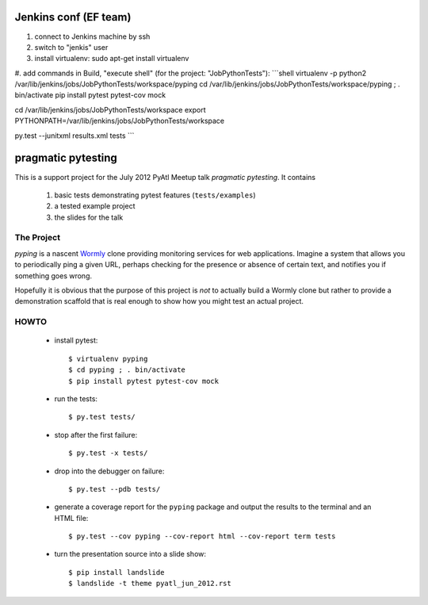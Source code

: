 ===================
Jenkins conf (EF team)
===================
#. connect to Jenkins machine by ssh
#. switch to "jenkis" user
#. install virtualenv: sudo apt-get install virtualenv
#. add commands in Build, "execute shell" (for the project: "JobPythonTests"): 
```shell
virtualenv -p python2 /var/lib/jenkins/jobs/JobPythonTests/workspace/pyping
cd /var/lib/jenkins/jobs/JobPythonTests/workspace/pyping ; . bin/activate
pip install pytest pytest-cov mock

cd /var/lib/jenkins/jobs/JobPythonTests/workspace
export PYTHONPATH=/var/lib/jenkins/jobs/JobPythonTests/workspace

py.test --junitxml results.xml tests
```





===================
pragmatic pytesting
===================

This is a support project for the July 2012 PyAtl Meetup talk *pragmatic
pytesting*.  It contains

    #.  basic tests demonstrating pytest features (``tests/examples``)
    #.  a tested example project
    #.  the slides for the talk


The Project
===========

*pyping* is a nascent `Wormly <http://www.wormly.com>`_ clone providing
monitoring services for web applications.  Imagine a system that allows
you to periodically ping a given URL, perhaps checking for the presence
or absence of certain text, and notifies you if something goes wrong.

Hopefully it is obvious that the purpose of this project is *not* to
actually build a Wormly clone but rather to provide a demonstration
scaffold that is real enough to show how you might test an actual
project.


HOWTO
=====

    *   install pytest::

        $ virtualenv pyping
        $ cd pyping ; . bin/activate
        $ pip install pytest pytest-cov mock

    *   run the tests::

        $ py.test tests/

    *   stop after the first failure::

        $ py.test -x tests/

    *   drop into the debugger on failure::

        $ py.test --pdb tests/

    *   generate a coverage report for the ``pyping`` package and output
        the results to the terminal and an HTML file::

        $ py.test --cov pyping --cov-report html --cov-report term tests

    *   turn the presentation source into a slide show::

        $ pip install landslide
        $ landslide -t theme pyatl_jun_2012.rst

